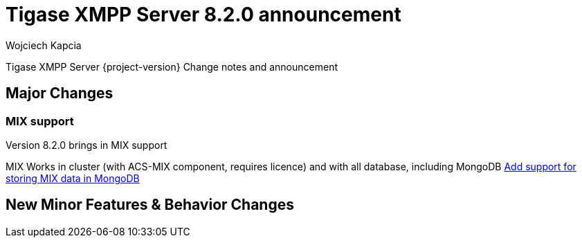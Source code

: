 [[tigase820]]
= Tigase XMPP Server 8.2.0 announcement
:author: Wojciech Kapcia
:date: 2020-10-01

Tigase XMPP Server {project-version} Change notes and announcement

== Major Changes

=== MIX support

Version 8.2.0 brings in MIX support

MIX Works in cluster (with ACS-MIX component, requires licence) and with all database, including MongoDB https://projects.tigase.net/issue/mongodb-32[Add support for storing MIX data in MongoDB]

== New Minor Features & Behavior Changes


